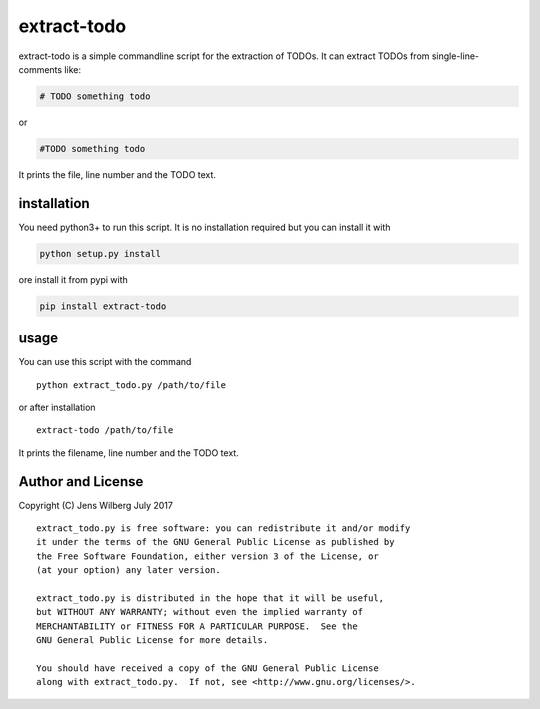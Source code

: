 extract-todo
============
.. image:: https://travis-ci.org/follnoob/extrect-todo.svg?branch=master
    :target: https://travis-ci.org/follnoob/extrect-todo

extract-todo is a simple commandline script for the extraction of TODOs.
It can extract TODOs from single-line-comments like:

.. code-block:: bash

    # TODO something todo

or

.. code-block:: bash

    #TODO something todo

It prints the file, line number and the TODO text.

installation
------------

You need python3+ to run this script. It is no installation required but
you can install it with

.. code-block:: bash

    python setup.py install

ore install it from pypi with

.. code-block:: bash

    pip install extract-todo

usage
-----

You can use this script with the command

::

    python extract_todo.py /path/to/file

or after installation

::

    extract-todo /path/to/file

It prints the filename, line number and the TODO text.

Author and License
------------------

Copyright (C) Jens Wilberg July 2017

::

    extract_todo.py is free software: you can redistribute it and/or modify
    it under the terms of the GNU General Public License as published by
    the Free Software Foundation, either version 3 of the License, or
    (at your option) any later version.

    extract_todo.py is distributed in the hope that it will be useful,
    but WITHOUT ANY WARRANTY; without even the implied warranty of
    MERCHANTABILITY or FITNESS FOR A PARTICULAR PURPOSE.  See the
    GNU General Public License for more details.

    You should have received a copy of the GNU General Public License
    along with extract_todo.py.  If not, see <http://www.gnu.org/licenses/>.

